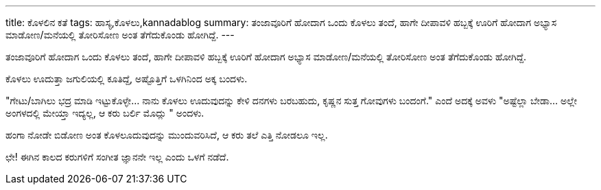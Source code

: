 ---
title: ಕೊಳಲಿನ ಕತೆ
tags: ಹಾಸ್ಯ,ಕೊಳಲು,kannadablog
summary: ತಂಜಾವೂರಿಗೆ ಹೋದಾಗ ಒಂದು ಕೊಳಲು ತಂದೆ, ಹಾಗೇ ದೀಪಾವಳಿ ಹಬ್ಬಕ್ಕೆ ಊರಿಗೆ ಹೋದಾಗ ಅಭ್ಯಾಸ ಮಾಡೋಣ/ಮನೆಯಲ್ಲಿ ತೋರಿಸೋಣ ಅಂತ ತೆಗೆದುಕೊಂಡು ಹೋಗಿದ್ದೆ.
---

ತಂಜಾವೂರಿಗೆ ಹೋದಾಗ ಒಂದು ಕೊಳಲು ತಂದೆ, ಹಾಗೇ ದೀಪಾವಳಿ ಹಬ್ಬಕ್ಕೆ ಊರಿಗೆ ಹೋದಾಗ ಅಭ್ಯಾಸ ಮಾಡೋಣ/ಮನೆಯಲ್ಲಿ ತೋರಿಸೋಣ ಅಂತ ತೆಗೆದುಕೊಂಡು ಹೋಗಿದ್ದೆ.

ಕೊಳಲು ಊದುತ್ತಾ ಜಗುಲಿಯಲ್ಲಿ ಕೂತಿದ್ದೆ, ಅಷ್ಟೊತ್ತಿಗೆ ಒಳಗಿನಿಂದ ಅಕ್ಕ ಬಂದಳು.

"ಗೇಟು/ಬಾಗಿಲು ಭದ್ರ ಮಾಡಿ ಇಟ್ಟುಕೊಳ್ಳೇ... ನಾನು ಕೊಳಲು ಊದುವುದನ್ನು ಕೇಳಿ ದನಗಳು ಬರಬಹುದು, ಕೃಷ್ಣನ ಸುತ್ತ ಗೋವುಗಳು ಬಂದಂಗೆ." ಎಂದೆ ಅದಕ್ಕೆ ಅವಳು "ಅಷ್ಟೆಲ್ಲಾ ಬೇಡಾ... ಅಲ್ಲೇ ಅಂಗಳದಲ್ಲಿ ಮೇಯ್ತಾ ಇದ್ಯಲ್ಲ, ಆ ಕರು ಬರ್ಲಿ ಮೊದ್ಲು " ಅಂದಳು.

ಹಂಗಾ ನೋಡೇ ಬಿಡೋಣ ಅಂತ ಕೊಳಲೂದುವುದನ್ನು ಮುಂದುವರಿಸಿದೆ, ಆ ಕರು ತಲೆ ಎತ್ತಿ ನೋಡಲೂ ಇಲ್ಲ.

ಛೇ! ಈಗಿನ ಕಾಲದ ಕರುಗಳಿಗೆ ಸಂಗೀತ ಜ್ಞಾನನೇ ಇಲ್ಲ ಎಂದು ಒಳಗೆ ನಡೆದೆ.
